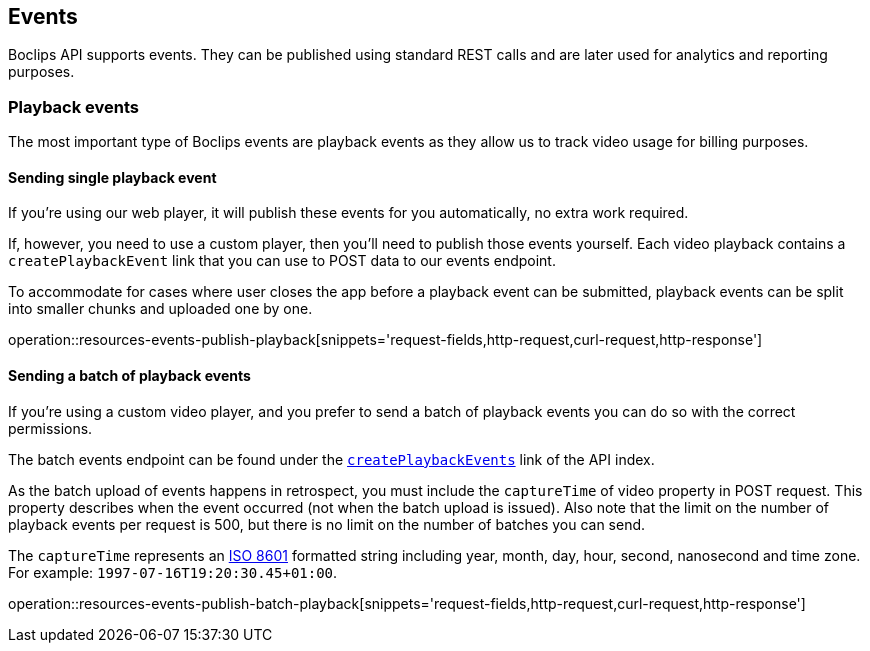[[resources-events]]
== Events

Boclips API supports events.
They can be published using standard REST calls and are later used for analytics and reporting purposes.

=== Playback events

The most important type of Boclips events are playback events as they allow us to track video usage for billing purposes.

==== Sending single playback event

If you're using our web player, it will publish these events for you automatically, no extra work required.

If, however, you need to use a custom player, then you'll need to publish those events yourself.
Each video playback contains a `createPlaybackEvent` link that you can use to POST data to our events endpoint.

To accommodate for cases where user closes the app before a playback event can be submitted, playback events can be split into smaller chunks and uploaded one by one.

operation::resources-events-publish-playback[snippets='request-fields,http-request,curl-request,http-response']

==== Sending a batch of playback events

If you're using a custom video player, and you prefer to send a batch of playback events you can do so with the correct permissions.

The batch events endpoint can be found under the <<resources-index-access_links,`createPlaybackEvents`>> link of the API index.

As the batch upload of events happens in retrospect, you must include the `captureTime` of video property in POST request.
This property describes when the event occurred (not when the batch upload is issued).
Also note that the limit on the number of playback events per request is 500, but there is no limit on the number of batches you can send.

The `captureTime` represents an https://www.w3.org/TR/NOTE-datetime[ISO 8601] formatted string including year, month, day, hour, second, nanosecond and time zone. For example: `1997-07-16T19:20:30.45+01:00`.

operation::resources-events-publish-batch-playback[snippets='request-fields,http-request,curl-request,http-response']
